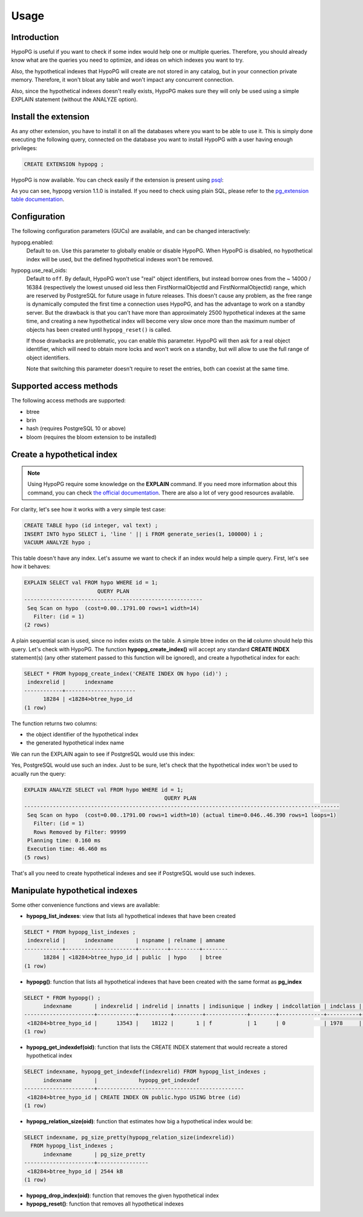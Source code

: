.. _usage:

Usage
=====

Introduction
------------

HypoPG is useful if you want to check if some index would help one or multiple
queries.  Therefore, you should already know what are the queries you need to
optimize, and ideas on which indexes you want to try.

Also, the hypothetical indexes that HypoPG will create are not stored in any
catalog, but in your connection private memory.  Therefore, it won't bloat any
table and won't impact any concurrent connection.

Also, since the hypothetical indexes doesn't really exists, HypoPG makes sure
they will only be used using a simple EXPLAIN statement (without the ANALYZE
option).

Install the extension
---------------------

As any other extension, you have to install it on all the databases where you
want to be able to use it.  This is simply done executing the following query,
connected on the database you want to install HypoPG with a user having enough
privileges:

.. code-block:: psql

  CREATE EXTENSION hypopg ;

HypoPG is now available.  You can check easily if the extension is present
using `psql <https://www.postgresql.org/docs/current/static/app-psql.html>`_:

.. code-block:: psql
  :emphasize-lines: 5

  \dx
                       List of installed extensions
    Name   | Version |   Schema   |             Description
  ---------+---------+------------+-------------------------------------
   hypopg  | 1.1.0   | public     | Hypothetical indexes for PostgreSQL
   plpgsql | 1.0     | pg_catalog | PL/pgSQL procedural language
  (2 rows)

As you can see, hypopg version 1.1.0 is installed.  If you need to check using
plain SQL, please refer to the `pg_extension table documentation
<https://www.postgresql.org/docs/current/static/catalog-pg-extension.html>`_.

Configuration
-------------

The following configuration parameters (GUCs) are available, and can be changed
interactively:

hypopg.enabled:
  Default to ``on``.
  Use this parameter to globally enable or disable HypoPG.  When HypoPG is
  disabled, no hypothetical index will be used, but the defined hypothetical
  indexes won't be removed.

hypopg.use_real_oids:
  Default to ``off``.
  By default, HypoPG won't use "real" object identifiers, but instead borrow
  ones from the ~ 14000 / 16384 (respectively the lowest unused oid less then
  FirstNormalObjectId and FirstNormalObjectId) range, which are reserved by
  PostgreSQL for future usage in future releases.  This doesn't cause any
  problem, as the free range is dynamically computed the first time a
  connection uses HypoPG, and has the advantage to work on a standby server.
  But the drawback is that you can't have more than approximately 2500
  hypothetical indexes at the same time, and creating a new hypothetical index
  will become very slow once more than the maximum number of objects has been
  created until ``hypopg_reset()`` is called.

  If those drawbacks are problematic, you can enable this parameter.  HypoPG
  will then ask for a real object identifier, which will need to obtain more
  locks and won't work on a standby, but will allow to use the full range of
  object identifiers.

  Note that switching this parameter doesn't require to reset the entries, both
  can coexist at the same time.

Supported access methods
------------------------

The following access methods are supported:

- btree
- brin
- hash (requires PostgreSQL 10 or above)
- bloom (requires the bloom extension to be installed)

Create a hypothetical index
---------------------------

.. note::

  Using HypoPG require some knowledge on the **EXPLAIN** command.  If you need
  more information about this command, you can check `the official
  documentation
  <https://www.postgresql.org/docs/current/static/using-explain.html>`_.  There
  are also a lot of very good resources available.

For clarity, let's see how it works with a very simple test case:

.. code-block:: psql

  CREATE TABLE hypo (id integer, val text) ;
  INSERT INTO hypo SELECT i, 'line ' || i FROM generate_series(1, 100000) i ;
  VACUUM ANALYZE hypo ;

This table doesn't have any index.  Let's assume we want to check if an index
would help a simple query.  First, let's see how it behaves:

.. code-block:: psql

  EXPLAIN SELECT val FROM hypo WHERE id = 1;
                         QUERY PLAN
  --------------------------------------------------------
   Seq Scan on hypo  (cost=0.00..1791.00 rows=1 width=14)
     Filter: (id = 1)
  (2 rows)

A plain sequential scan is used, since no index exists on the table.  A simple
btree index on the **id** column should help this query.  Let's check with
HypoPG.  The function **hypopg_create_index()** will accept any standard
**CREATE INDEX** statement(s) (any other statement passed to this function will be
ignored), and create a hypothetical index for each:

.. code-block:: psql

  SELECT * FROM hypopg_create_index('CREATE INDEX ON hypo (id)') ;
   indexrelid |      indexname
  ------------+----------------------
        18284 | <18284>btree_hypo_id
  (1 row)

The function returns two columns:

- the object identifier of the hypothetical index
- the generated hypothetical index name

We can run the EXPLAIN again to see if PostgreSQL would use this index:

.. code-block:: psql
  :emphasize-lines: 4

  EXPLAIN SELECT val FROM hypo WHERE id = 1;
                                      QUERY PLAN
  ----------------------------------------------------------------------------------
   Index Scan using <18284>btree_hypo_id on hypo  (cost=0.04..8.06 rows=1 width=10)
     Index Cond: (id = 1)
  (2 rows)

Yes, PostgreSQL would use such an index.  Just to be sure, let's check that the
hypothetical index won't be used to acually run the query:

.. code-block:: psql

  EXPLAIN ANALYZE SELECT val FROM hypo WHERE id = 1;
                                              QUERY PLAN
  ---------------------------------------------------------------------------------------------------
   Seq Scan on hypo  (cost=0.00..1791.00 rows=1 width=10) (actual time=0.046..46.390 rows=1 loops=1)
     Filter: (id = 1)
     Rows Removed by Filter: 99999
   Planning time: 0.160 ms
   Execution time: 46.460 ms
  (5 rows)

That's all you need to create hypothetical indexes and see if PostgreSQL would
use such indexes.

Manipulate hypothetical indexes
-------------------------------

Some other convenience functions and views are available:

- **hypopg_list_indexes**: view that lists all hypothetical indexes that have
  been created

.. code-block:: psql

  SELECT * FROM hypopg_list_indexes ;
   indexrelid |      indexname       | nspname | relname | amname
  ------------+----------------------+---------+---------+--------
        18284 | <18284>btree_hypo_id | public  | hypo    | btree
  (1 row)

- **hypopg()**: function that lists all hypothetical indexes that have
  been created with the same format as **pg_index**

.. code-block:: psql

  SELECT * FROM hypopg() ;
        indexname       | indexrelid | indrelid | innatts | indisunique | indkey | indcollation | indclass | indoption | indexprs | indpred | amid
  ----------------------+------------+----------+---------+-------------+--------+--------------+----------+-----------+----------+---------+------
   <18284>btree_hypo_id |      13543 |    18122 |       1 | f           | 1      | 0            | 1978     | <NULL>    | <NULL>   | <NULL>  |  403
  (1 row)

- **hypopg_get_indexdef(oid)**: function that lists the CREATE INDEX statement
  that would recreate a stored hypothetical index

.. code-block:: psql

  SELECT indexname, hypopg_get_indexdef(indexrelid) FROM hypopg_list_indexes ;
        indexname       |             hypopg_get_indexdef
  ----------------------+----------------------------------------------
   <18284>btree_hypo_id | CREATE INDEX ON public.hypo USING btree (id)
  (1 row)

- **hypopg_relation_size(oid)**: function that estimates how big a hypothetical
  index would be:

.. code-block:: psql

  SELECT indexname, pg_size_pretty(hypopg_relation_size(indexrelid))
    FROM hypopg_list_indexes ;
        indexname       | pg_size_pretty
  ----------------------+----------------
   <18284>btree_hypo_id | 2544 kB
  (1 row)

- **hypopg_drop_index(oid)**: function that removes the given hypothetical
  index
- **hypopg_reset()**: function that removes all hypothetical indexes
